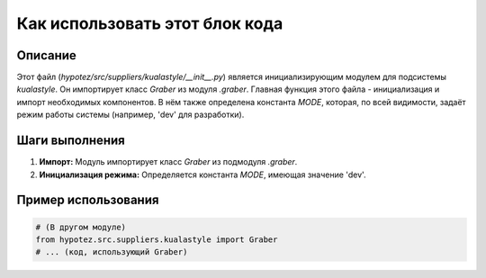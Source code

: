 Как использовать этот блок кода
=========================================================================================

Описание
-------------------------
Этот файл (`hypotez/src/suppliers/kualastyle/__init__.py`) является инициализирующим модулем для подсистемы `kualastyle`. Он импортирует класс `Graber` из модуля `.graber`.  Главная функция этого файла - инициализация и импорт необходимых компонентов.  В нём также определена константа `MODE`, которая, по всей видимости, задаёт режим работы системы (например, 'dev' для разработки).

Шаги выполнения
-------------------------
1.  **Импорт:** Модуль импортирует класс `Graber` из подмодуля `.graber`.
2.  **Инициализация режима:** Определяется константа `MODE`, имеющая значение 'dev'.


Пример использования
-------------------------
.. code-block:: python

    # (В другом модуле)
    from hypotez.src.suppliers.kualastyle import Graber
    # ... (код, использующий Graber)
